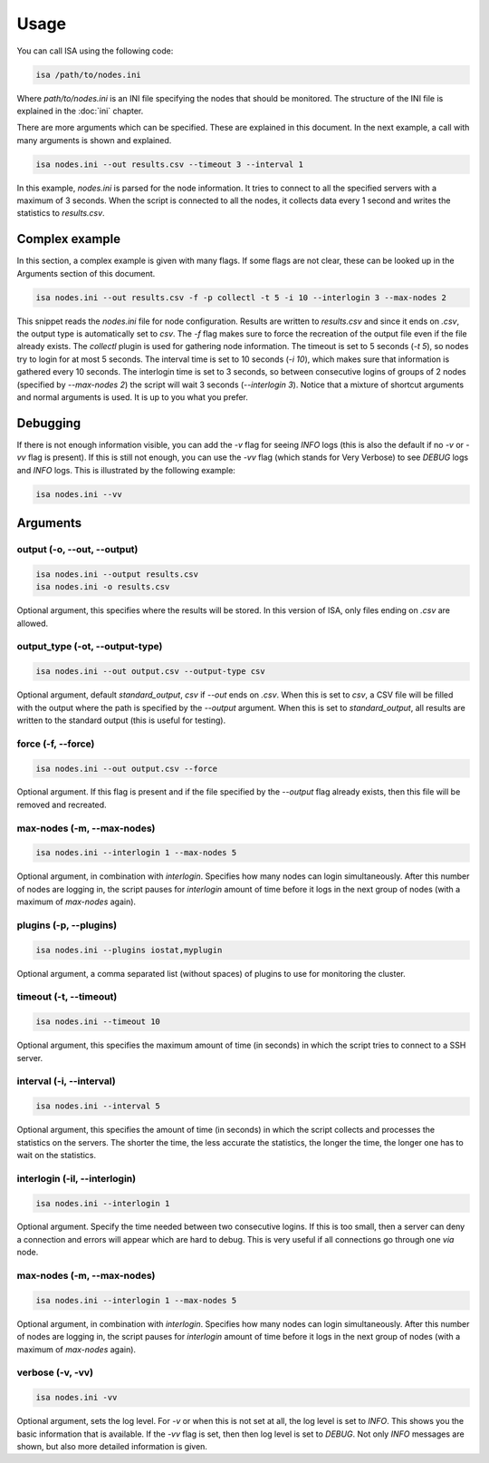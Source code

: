 .. _usage:

=====
Usage
=====

You can call ISA using the following code:

.. code-block:: text

   isa /path/to/nodes.ini

Where `path/to/nodes.ini` is an INI file specifying the nodes that should be monitored. The structure of the INI file is explained in the :doc:`ini` chapter.

There are more arguments which can be specified. These are explained in this document. In the next example, a call with many arguments is shown and explained.

.. code-block:: text

   isa nodes.ini --out results.csv --timeout 3 --interval 1

In this example, `nodes.ini` is parsed for the node information. It tries to connect to all the specified servers with a maximum of 3 seconds. When the script is connected to all the nodes, it collects data every 1 second and writes the statistics to `results.csv`.

---------------
Complex example
---------------
In this section, a complex example is given with many flags. If some flags are not clear, these can be looked up in the Arguments section of this document.

.. code-block:: text

   isa nodes.ini --out results.csv -f -p collectl -t 5 -i 10 --interlogin 3 --max-nodes 2

This snippet reads the `nodes.ini` file for node configuration. Results are written to `results.csv` and since it ends on `.csv`, the output type is automatically set to `csv`. The `-f` flag makes sure to force the recreation of the output file even if the file already exists. The `collectl` plugin is used for gathering node information. The timeout is set to 5 seconds (`-t 5`), so nodes try to login for at most 5 seconds. The interval time is set to 10 seconds (`-i 10`), which makes sure that information is gathered every 10 seconds. The interlogin time is set to 3 seconds, so between consecutive logins of groups of 2 nodes (specified by `--max-nodes 2`) the script will wait 3 seconds (`--interlogin 3`). Notice that a mixture of shortcut arguments and normal arguments is used. It is up to you what you prefer.

---------
Debugging
---------
If there is not enough information visible, you can add the `-v` flag for seeing `INFO` logs (this is also the default if no `-v` or `-vv` flag is present). If this is still not enough, you can use the `-vv` flag (which stands for Very Verbose) to see `DEBUG` logs and `INFO` logs. This is illustrated by the following example:

.. code-block:: text

   isa nodes.ini --vv


---------
Arguments
---------

````````````````````````````
output (-o, --out, --output)
````````````````````````````
.. code-block:: text

   isa nodes.ini --output results.csv
   isa nodes.ini -o results.csv

Optional argument, this specifies where the results will be stored. In this version of ISA, only files ending on `.csv` are allowed.

````````````````````````````````
output_type (-ot, --output-type)
````````````````````````````````
.. code-block:: text

   isa nodes.ini --out output.csv --output-type csv

Optional argument, default `standard_output`, `csv` if `--out` ends on `.csv`. When this is set to `csv`, a CSV file will be filled with the output where the path is specified by the `--output` argument. When this is set to `standard_output`, all results are written to the standard output (this is useful for testing).

```````````````````
force (-f, --force)
```````````````````
.. code-block:: text

   isa nodes.ini --out output.csv --force

Optional argument. If this flag is present and if the file specified by the `--output` flag already exists, then this file will be removed and recreated.

```````````````````````````
max-nodes (-m, --max-nodes)
```````````````````````````
.. code-block:: text

   isa nodes.ini --interlogin 1 --max-nodes 5

Optional argument, in combination with `interlogin`. Specifies how many nodes can login simultaneously. After this number of nodes are logging in, the script pauses for `interlogin` amount of time before it logs in the next group of nodes (with a maximum of `max-nodes` again).

```````````````````````
plugins (-p, --plugins)
```````````````````````
.. code-block:: text

   isa nodes.ini --plugins iostat,myplugin

Optional argument, a comma separated list (without spaces) of plugins to use for monitoring the cluster.


```````````````````````
timeout (-t, --timeout)
```````````````````````
.. code-block:: text

   isa nodes.ini --timeout 10

Optional argument, this specifies the maximum amount of time (in seconds) in which the script tries to connect to a SSH server.


`````````````````````````
interval (-i, --interval)
`````````````````````````
.. code-block:: text

   isa nodes.ini --interval 5

Optional argument, this specifies the amount of time (in seconds) in which the script collects and processes the statistics on the servers. The shorter the time, the less accurate the statistics, the longer the time, the longer one has to wait on the statistics.

``````````````````````````````
interlogin (-il, --interlogin)
``````````````````````````````
.. code-block:: text

   isa nodes.ini --interlogin 1

Optional argument. Specify the time needed between two consecutive logins. If this is too small, then a server can deny a connection and errors will appear which are hard to debug. This is very useful if all connections go through one `via` node.

```````````````````````````
max-nodes (-m, --max-nodes)
```````````````````````````
.. code-block:: text

   isa nodes.ini --interlogin 1 --max-nodes 5

Optional argument, in combination with `interlogin`. Specifies how many nodes can login simultaneously. After this number of nodes are logging in, the script pauses for `interlogin` amount of time before it logs in the next group of nodes (with a maximum of `max-nodes` again).

`````````````````
verbose (-v, -vv)
`````````````````

.. code-block:: text

   isa nodes.ini -vv

Optional argument, sets the log level. For `-v` or when this is not set at all, the log level is set to `INFO`. This shows you the basic information that is available. If the `-vv` flag is set, then then log level is set to `DEBUG`. Not only `INFO` messages are shown, but also more detailed information is given.